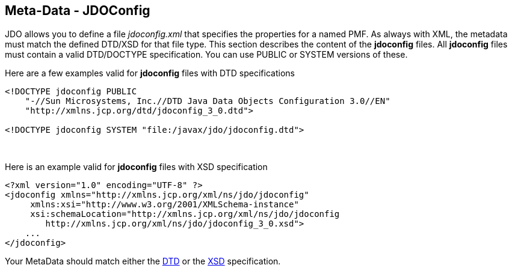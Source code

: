 [[index]]
{empty} +

:_basedir: 
:_imagesdir: images/
:notoc:
:nofooter:
:titlepage:
:grid: cols

== Meta-Data - JDOConfiganchor:Meta-Data_-_JDOConfig[]

JDO allows you to define a file _jdoconfig.xml_ that specifies the
properties for a named PMF. As always with XML, the metadata must match
the defined DTD/XSD for that file type. This section describes the
content of the *jdoconfig* files. All *jdoconfig* files must contain a
valid DTD/DOCTYPE specification. You can use PUBLIC or SYSTEM versions
of these.

Here are a few examples valid for *jdoconfig* files with DTD
specifications

....
<!DOCTYPE jdoconfig PUBLIC 
    "-//Sun Microsystems, Inc.//DTD Java Data Objects Configuration 3.0//EN"
    "http://xmlns.jcp.org/dtd/jdoconfig_3_0.dtd">

<!DOCTYPE jdoconfig SYSTEM "file:/javax/jdo/jdoconfig.dtd">
....

{empty} +


Here is an example valid for *jdoconfig* files with XSD specification

....
<?xml version="1.0" encoding="UTF-8" ?>
<jdoconfig xmlns="http://xmlns.jcp.org/xml/ns/jdo/jdoconfig"
     xmlns:xsi="http://www.w3.org/2001/XMLSchema-instance"
     xsi:schemaLocation="http://xmlns.jcp.org/xml/ns/jdo/jdoconfig
        http://xmlns.jcp.org/xml/ns/jdo/jdoconfig_3_0.xsd">
    ...
</jdoconfig>
....

Your MetaData should match either the
http://xmlns.jcp.org/dtd/jdoconfig_3_0.dtd[DTD] or the
http://xmlns.jcp.org/xml/ns/jdo/jdoconfig_3_0.xsd[XSD] specification.

